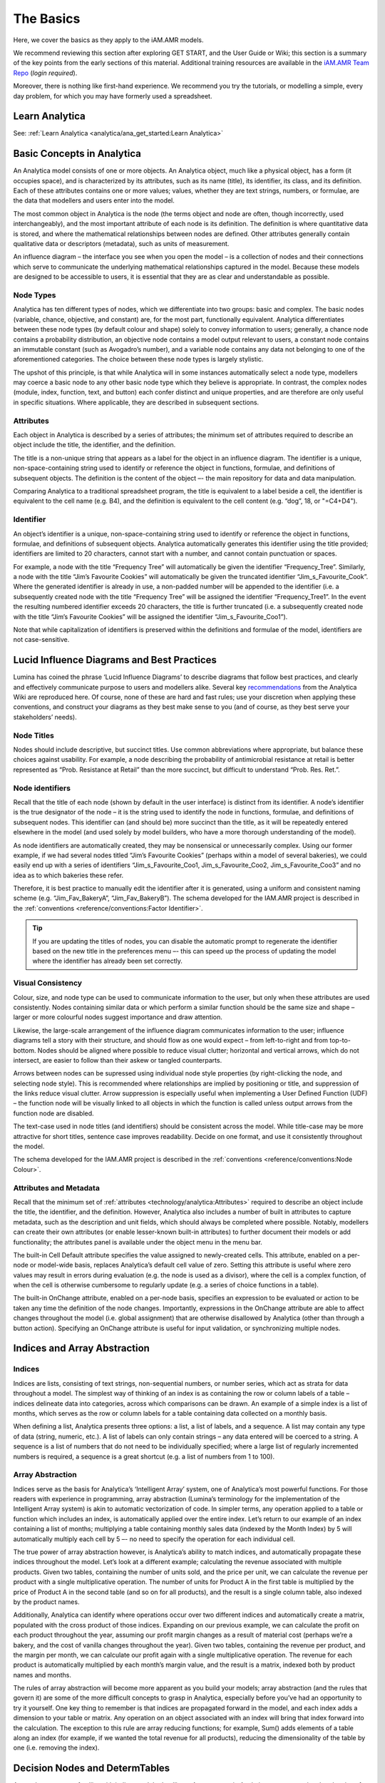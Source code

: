 

==========
The Basics
==========

Here, we cover the basics as they apply to the iAM.AMR models.

We recommend reviewing this section after exploring GET START, and the User Guide or Wiki; this section is a summary of the key points from the early sections of this material. Additional training resources are available in the `iAM.AMR Team Repo <https://goto.iam.amr.pub/repo-team>`_ (*login required*).

Moreover, there is nothing like first-hand experience. We recommend you try the tutorials, or modelling a simple, every day problem, for which you may have formerly used a spreadsheet.


Learn Analytica
---------------
See: :ref:`Learn Analytica <analytica/ana_get_started:Learn Analytica>`


Basic Concepts in Analytica
---------------------------
An Analytica model consists of one or more objects. An Analytica object, much like a physical object, has a form (it occupies space), and is characterized by its attributes, such as its name (title), its identifier, its class, and its definition. Each of these attributes contains one or more values; values, whether they are text strings, numbers, or formulae, are the data that modellers and users enter into the model. 

The most common object in Analytica is the node (the terms object and node are often, though incorrectly, used interchangeably), and the most important attribute of each node is its definition. The definition is where quantitative data is stored, and where the mathematical relationships between nodes are defined. Other attributes generally contain qualitative data or descriptors (metadata), such as units of measurement.

.. image:: /assets/figures/ana_node_structure.png

An influence diagram – the interface you see when you open the model – is a collection of nodes and their connections which serve to communicate the underlying mathematical relationships captured in the model. Because these models are designed to be accessible to users, it is essential that they are as clear and understandable as possible.

.. image:: /assets/figures/ana_influence.png

Node Types
~~~~~~~~~~
Analytica has ten different types of nodes, which we differentiate into two groups: basic and complex. The basic nodes (variable, chance, objective, and constant) are, for the most part, functionally equivalent. Analytica differentiates between these node types (by default colour and shape) solely to convey information to users; generally, a chance node contains a probability distribution, an objective node contains a model output relevant to users, a constant node contains an immutable constant (such as Avogadro’s number), and a variable node contains any data not belonging to one of the aforementioned categories. The choice between these node types is largely stylistic.

The upshot of this principle, is that while Analytica will in some instances automatically select a node type, modellers may coerce a basic node to any other basic node type which they believe is appropriate. In contrast, the complex nodes (module, index, function, text, and button) each confer distinct and unique properties, and are therefore are only useful in specific situations. Where applicable, they are described in subsequent sections.

Attributes
~~~~~~~~~~
Each object in Analytica is described by a series of attributes; the minimum set of attributes required to describe an object include the title, the identifier, and the definition.

The title is a non-unique string that appears as a label for the object in an influence diagram. The identifier is a unique, non-space-containing string used to identify or reference the object in functions, formulae, and definitions of subsequent objects. The definition is the content of the object –- the main repository for data and data manipulation.

Comparing Analytica to a traditional spreadsheet program, the title is equivalent to a label beside a cell, the identifier is equivalent to the cell name (e.g. B4), and the definition is equivalent to the cell content (e.g. “dog”, 18, or "=C4+D4").

Identifier
~~~~~~~~~~
An object’s identifier is a unique, non-space-containing string used to identify or reference the object in functions, formulae, and definitions of subsequent objects. Analytica automatically generates this identifier using the title provided; identifiers are limited to 20 characters, cannot start with a number, and cannot contain punctuation or spaces.

For example, a node with the title “Frequency Tree” will automatically be given the identifier “Frequency_Tree”. Similarly, a node with the title “Jim’s Favourite Cookies” will automatically be given the truncated identifier “Jim_s_Favourite_Cook”. Where the generated identifier is already in use, a non-padded number will be appended to the identifier (i.e. a subsequently created node with the title “Frequency Tree” will be assigned the identifier “Frequency_Tree1”. In the event the resulting numbered identifier exceeds 20 characters, the title is further truncated (i.e. a subsequently created node with the title “Jim’s Favourite Cookies” will be assigned the identifier “Jim_s_Favourite_Coo1”).

Note that while capitalization of identifiers is preserved within the definitions and formulae of the model, identifiers are not case-sensitive. 


Lucid Influence Diagrams and Best Practices
-------------------------------------------
Lumina has coined the phrase ‘Lucid Influence Diagrams’ to describe diagrams that follow best practices, and clearly and effectively communicate purpose to users and modellers alike. Several key `recommendations <http://wiki.analytica.com/index.php?title=Creating_Lucid_Influence_Diagrams>`_ from the Analytica Wiki are reproduced here. Of course, none of these are hard and fast rules; use your discretion when applying these conventions, and construct your diagrams as they best make sense to you (and of course, as they best serve your stakeholders’ needs).

Node Titles
~~~~~~~~~~~
Nodes should include descriptive, but succinct titles. Use common abbreviations where appropriate, but balance these choices against usability. For example, a node describing the probability of antimicrobial resistance at retail is better represented as “Prob. Resistance at Retail” than the more succinct, but difficult to understand “Prob. Res. Ret.”.

Node identifiers
~~~~~~~~~~~~~~~~
Recall that the title of each node (shown by default in the user interface) is distinct from its identifier. A node’s identifier is the true designator of the node – it is the string used to identify the node in functions, formulae, and definitions of subsequent nodes. This identifier can (and should be) more succinct than the title, as it will be repeatedly entered elsewhere in the model (and used solely by model builders, who have a more thorough understanding of the model).

As node identifiers are automatically created, they may be nonsensical or unnecessarily complex. Using our former example, if we had several nodes titled “Jim’s Favourite Cookies” (perhaps within a model of several bakeries), we could easily end up with a series of identifiers “Jim_s_Favourite_Coo1, Jim_s_Favourite_Coo2, Jim_s_Favourite_Coo3” and no idea as to which bakeries these refer.
	
Therefore, it is best practice to manually edit the identifier after it is generated, using a uniform and consistent naming scheme (e.g. “Jim_Fav_BakeryA”, “Jim_Fav_BakeryB”). The schema developed for the IAM.AMR project is described in the :ref:`conventions <reference/conventions:Factor Identifier>`.

.. tip:: If you are updating the titles of nodes, you can disable the automatic prompt to regenerate the identifier based on the new title in the preferences menu –- this can speed up the process of updating the model where the identifier has already been set correctly.

Visual Consistency
~~~~~~~~~~~~~~~~~~
Colour, size, and node type can be used to communicate information to the user, but only when these attributes are used consistently. Nodes containing similar data or which perform a similar function should be the same size and shape – larger or more colourful nodes suggest importance and draw attention.

Likewise, the large-scale arrangement of the influence diagram communicates information to the user; influence diagrams tell a story with their structure, and should flow as one would expect – from left-to-right and from top-to-bottom. Nodes should be aligned where possible to reduce visual clutter; horizontal and vertical arrows, which do not intersect, are easier to follow than their askew or tangled counterparts.

Arrows between nodes can be supressed using individual node style properties (by right-clicking the node, and selecting node style). This is recommended where relationships are implied by positioning or title, and suppression of the links reduce visual clutter. Arrow suppression is especially useful when implementing a User Defined Function (UDF) – the function node will be visually linked to all objects in which the function is called unless output arrows from the function node are disabled.

The text-case used in node titles (and identifiers) should be consistent across the model. While title-case may be more attractive for short titles, sentence case improves readability. Decide on one format, and use it consistently throughout the model.

The schema developed for the IAM.AMR project is described in the :ref:`conventions <reference/conventions:Node Colour>`.

Attributes and Metadata
~~~~~~~~~~~~~~~~~~~~~~~
Recall that the minimum set of :ref:`attributes <technology/analytica:Attributes>`  required to describe an object include the title, the identifier, and the definition. However, Analytica also includes a number of built in attributes to capture metadata, such as the description and unit fields, which should always be completed where possible. Notably, modellers can create their own attributes (or enable lesser-known built-in attributes) to further document their models or add functionality; the attributes panel is available under the object menu in the menu bar.
	
The built-in Cell Default attribute specifies the value assigned to newly-created cells. This attribute, enabled on a per-node or model-wide basis, replaces Analytica’s default cell value of zero. Setting this attribute is useful where zero values may result in errors during evaluation (e.g. the node is used as a divisor), where the cell is a complex function, of when the cell is otherwise cumbersome to regularly update (e.g. a series of choice functions in a table).
	
The built-in OnChange attribute, enabled on a per-node basis, specifies an expression to be evaluated or action to be taken any time the definition of the node changes. Importantly, expressions in the OnChange attribute are able to affect changes throughout the model (i.e. global assignment) that are otherwise disallowed by Analytica (other than through a button action). Specifying an OnChange attribute is useful for input validation, or synchronizing multiple nodes.


Indices and Array Abstraction
-----------------------------
Indices
~~~~~~~
Indices are lists, consisting of text strings, non-sequential numbers, or number series, which act as strata for data throughout a model. The simplest way of thinking of an index is as containing the row or column labels of a table – indices delineate data into categories, across which comparisons can be drawn. An example of a simple index is a list of months, which serves as the row or column labels for a table containing data collected on a monthly basis.

When defining a list, Analytica presents three options: a list, a list of labels, and a sequence. A list may contain any type of data (string, numeric, etc.). A list of labels can only contain strings – any data entered will be coerced to a string. A sequence is a list of numbers that do not need to be individually specified; where a large list of regularly incremented numbers is required, a sequence is a great shortcut (e.g. a list of numbers from 1 to 100).

Array Abstraction
~~~~~~~~~~~~~~~~~
Indices serve as the basis for Analytica’s ‘Intelligent Array’ system, one of Analytica’s most powerful functions. For those readers with experience in programming, array abstraction (Lumina’s terminology for the implementation of the Intelligent Array system) is akin to automatic vectorization of code. In simpler terms, any operation applied to a table or function which includes an index, is automatically applied over the entire index. Let’s return to our example of an index containing a list of months; multiplying a table containing monthly sales data (indexed by the Month Index) by 5 will automatically multiply each cell by 5 –- no need to specify the operation for each individual cell.

.. image:: /assets/figures/ana_array_ab.png

The true power of array abstraction however, is Analytica’s ability to match indices, and automatically propagate these indices throughout the model. Let’s look at a different example; calculating the revenue associated with multiple products. Given two tables, containing the number of units sold, and the price per unit, we can calculate the revenue per product with a single multiplicative operation. The number of units for Product A in the first table is multiplied by the price of Product A in the second table (and so on for all products), and the result is a single column table, also indexed by the product names.

.. image:: /assets/figures/ana_array_ab2.png

Additionally, Analytica can identify where operations occur over two different indices and automatically create a matrix, populated with the cross product of those indices. Expanding on our previous example, we can calculate the profit on each product throughout the year, assuming our profit margin changes as a result of material cost (perhaps we’re a bakery, and the cost of vanilla changes throughout the year). Given two tables, containing the revenue per product, and the margin per month, we can calculate our profit again with a single multiplicative operation. The revenue for each product is automatically multiplied by each month’s margin value, and the result is a matrix, indexed both by product names and months.

.. image:: /assets/figures/ana_array_ab_cross.png

The rules of array abstraction will become more apparent as you build your models; array abstraction (and the rules that govern it) are some of the more difficult concepts to grasp in Analytica, especially before you’ve had an opportunity to try it yourself. One key thing to remember is that indices are propagated forward in the model, and each index adds a dimension to your table or matrix. Any operation on an object associated with an index will bring that index forward into the calculation. The exception to this rule are array reducing functions; for example, Sum() adds elements of a table along an index (for example, if we wanted the total revenue for all products), reducing the dimensionality of the table by one (i.e. removing the index).


Decision Nodes and DetermTables
-------------------------------
As you become more familiar with indices and the Intelligent Array system in Analytica, you may notice that the size of tables (and therefore their compute time) increases rapidly –- it’s very easy to build a model that will test the limits of your available computational resources. You may also realize that you require user input in the model, in the form of a choice between one or more scenarios.

Choice Functions and Decision Nodes
~~~~~~~~~~~~~~~~~~~~~~~~~~~~~~~~~~~
Decision nodes (and the Choice functions contained therein) address both of these facets of model building by presenting the user with a list of options, and allowing them to select one or all of these options -- only these options are propegated through the model and evaluated. The easiest way to understand how Choice functions are implemented in Analytica is to look the corresponding code:

   Choice(INDEX, POSITION, AllowAll)

All of the options presented to the user are specified in an **INDEX**. The simplest example of an index is one containing the labels “Yes” and “No”. When the user interacts with the choice node and makes a decision, the Choice function stores that decision as the **POSITION** of that element in the index. In our simple example, if the user chooses “Yes”, and “Yes” is the first element of the index, POSITION = 1; if the user chooses “No”, POSITION = 2. The importance of this concept to end-users is minimal, however model builders should be aware that we can change the user’s selection programmatically, by updating the POSITION argument of the Choice function. The final argument, AllowAll, is a logical, which specifies whether the user is allowed to choose all of the options, not just one.

DetermTables
~~~~~~~~~~~~
Recall that an index can be thought of as the rows or columns of a table. What the Choice function actually does is take an existing index, perform a subset (i.e. select one element from the index), and returns that subset as an index. This means we can dynamically resize our tables based upon the choice of the user, reducing computational requirements, and returning data tailored to the user’s choices.

However, we can’t do this with a traditional Table in Analytica. As Analytica will remind you, if you ever go to delete an element from an index, data are lost as the Table shrinks. Instead, we rely on a DetermTable; an object which works exactly like a Table, but dynamically resizes when calculated. In the example shown below, the DetermTable is indexed by a Decision node, which is set to “Second Quarter”. This means that while the DetermTable contains all of the information necessary to evaluate the whole table, it will only evaluate and return the “Second Quarter” value.

.. image:: /assets/figures/determtable.png

If we wanted to achieve a similar effect using a standard Table, we would need to manually delete and re-add elements of the index, then repopulate the Table – not something that’d you’d want to do regularly. Moreover, it is not something that end-users could easily accomplish.
	
.. tip:: You can always use DetermTables in place of standard tables; there is seemingly no downside, and no reconfiguration is required if a Decision node is later included in the model.

A Note on implementation
~~~~~~~~~~~~~~~~~~~~~~~~
There are two important things to consider when using a Choice function. The first is that a Choice function can be self-indexed (i.e. the index of choices is specified within the Decision node itself). We generally do not recommend that option, as the index will likely need to be re-used at some point, elsewhere within the model.

The second is that there is an additional step when configuring a Decision node using a Choice function with an external index (as described in the previous section). In addition to specifying the external index in the Choice function definition, it must also be specified as the *Domain* of the Decision node, in the Domain attribute. If the attribute is not specified, Analytica will throw an error. Note that if the Domain attribute is not accessible in the node window, enable the attribute as :ref:`previously described <technology/analytica:Attributes and Metadata>`.

